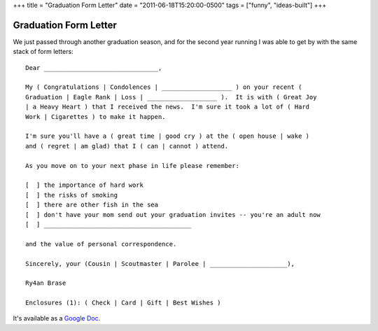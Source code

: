 +++
title = "Graduation Form Letter"
date = "2011-06-18T15:20:00-0500"
tags = ["funny", "ideas-built"]
+++

Graduation Form Letter
======================

We just passed through another graduation season, and for the second year
running I was able to get by with the same stack of form letters::

    Dear _______________________________,

    My ( Congratulations | Condolences | ___________________ ) on your recent (
    Graduation | Eagle Rank | Loss | ___________________ ).  It is with ( Great Joy
    | a Heavy Heart ) that I received the news.  I'm sure it took a lot of ( Hard
    Work | Cigarettes ) to make it happen.

    I'm sure you'll have a ( great time | good cry ) at the ( open house | wake )
    and ( regret | am glad) that I ( can | cannot ) attend.

    As you move on to your next phase in life please remember:

    [  ] the importance of hard work
    [  ] the risks of smoking
    [  ] there are other fish in the sea
    [  ] don't have your mom send out your graduation invites -- you're an adult now
    [  ] ________________________________________

    and the value of personal correspondence.

    Sincerely, your (Cousin | Scoutmaster | Parolee | _____________________),

    Ry4an Brase

    Enclosures (1): ( Check | Card | Gift | Best Wishes )

It's available as a `Google Doc`_.


.. _Google Doc: https://docs.google.com/document/d/1GeQqt0e7Qpb_tpJkdg4df8b8UY2DotFijtjZNuXc3As/edit?hl=en_US

.. tags: funny,ideas-built
